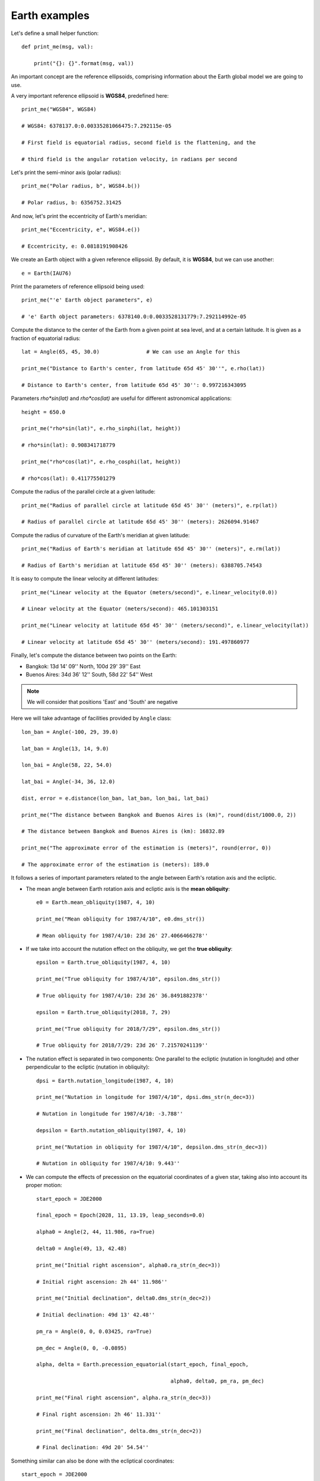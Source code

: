 Earth examples
**************

Let's define a small helper function::

    def print_me(msg, val):

        print("{}: {}".format(msg, val))

An important concept are the reference ellipsoids, comprising information about
the Earth global model we are going to use.

A very important reference ellipsoid is **WGS84**, predefined here::

    print_me("WGS84", WGS84)

    # WGS84: 6378137.0:0.00335281066475:7.292115e-05

    # First field is equatorial radius, second field is the flattening, and the

    # third field is the angular rotation velocity, in radians per second

Let's print the semi-minor axis (polar radius)::

    print_me("Polar radius, b", WGS84.b())

    # Polar radius, b: 6356752.31425

And now, let's print the eccentricity of Earth's meridian::

    print_me("Eccentricity, e", WGS84.e())

    # Eccentricity, e: 0.0818191908426

We create an Earth object with a given reference ellipsoid. By default, it is
**WGS84**, but we can use another::

    e = Earth(IAU76)

Print the parameters of reference ellipsoid being used::

    print_me("'e' Earth object parameters", e)

    # 'e' Earth object parameters: 6378140.0:0.0033528131779:7.292114992e-05

Compute the distance to the center of the Earth from a given point at sea
level, and at a certain latitude. It is given as a fraction of equatorial
radius::

    lat = Angle(65, 45, 30.0)               # We can use an Angle for this

    print_me("Distance to Earth's center, from latitude 65d 45' 30''", e.rho(lat))

    # Distance to Earth's center, from latitude 65d 45' 30'': 0.997216343095

Parameters *rho\*sin(lat)* and *rho\*cos(lat)* are useful for different
astronomical applications::

    height = 650.0

    print_me("rho*sin(lat)", e.rho_sinphi(lat, height))

    # rho*sin(lat): 0.908341718779

    print_me("rho*cos(lat)", e.rho_cosphi(lat, height))

    # rho*cos(lat): 0.411775501279

Compute the radius of the parallel circle at a given latitude::

    print_me("Radius of parallel circle at latitude 65d 45' 30'' (meters)", e.rp(lat))

    # Radius of parallel circle at latitude 65d 45' 30'' (meters): 2626094.91467

Compute the radius of curvature of the Earth's meridian at given latitude::

    print_me("Radius of Earth's meridian at latitude 65d 45' 30'' (meters)", e.rm(lat))

    # Radius of Earth's meridian at latitude 65d 45' 30'' (meters): 6388705.74543

It is easy to compute the linear velocity at different latitudes::

    print_me("Linear velocity at the Equator (meters/second)", e.linear_velocity(0.0))

    # Linear velocity at the Equator (meters/second): 465.101303151

    print_me("Linear velocity at latitude 65d 45' 30'' (meters/second)", e.linear_velocity(lat))

    # Linear velocity at latitude 65d 45' 30'' (meters/second): 191.497860977

Finally, let's compute the distance between two points on the Earth:

- Bangkok: 13d 14' 09'' North, 100d 29' 39'' East
- Buenos Aires: 34d 36' 12'' South,  58d 22' 54'' West

.. note:: We will consider that positions 'East' and 'South' are negative

Here we will take advantage of facilities provided by ``Angle`` class::

    lon_ban = Angle(-100, 29, 39.0)

    lat_ban = Angle(13, 14, 9.0)

    lon_bai = Angle(58, 22, 54.0)

    lat_bai = Angle(-34, 36, 12.0)

    dist, error = e.distance(lon_ban, lat_ban, lon_bai, lat_bai)

    print_me("The distance between Bangkok and Buenos Aires is (km)", round(dist/1000.0, 2))

    # The distance between Bangkok and Buenos Aires is (km): 16832.89

    print_me("The approximate error of the estimation is (meters)", round(error, 0))

    # The approximate error of the estimation is (meters): 189.0

It follows a series of important parameters related to the angle between Earth's rotation axis and the ecliptic.

- The mean angle between Earth rotation axis and ecliptic axis is the **mean obliquity**::

    e0 = Earth.mean_obliquity(1987, 4, 10)

    print_me("Mean obliquity for 1987/4/10", e0.dms_str())

    # Mean obliquity for 1987/4/10: 23d 26' 27.4066466278''

- If we take into account the nutation effect on the obliquity, we get the **true obliquity**::

    epsilon = Earth.true_obliquity(1987, 4, 10)

    print_me("True obliquity for 1987/4/10", epsilon.dms_str())

    # True obliquity for 1987/4/10: 23d 26' 36.8491882378''

    epsilon = Earth.true_obliquity(2018, 7, 29)

    print_me("True obliquity for 2018/7/29", epsilon.dms_str())

    # True obliquity for 2018/7/29: 23d 26' 7.21570241139''

- The nutation effect is separated in two components: One parallel to the ecliptic (nutation in longitude) and other perpendicular to the ecliptic (nutation in obliquity)::

    dpsi = Earth.nutation_longitude(1987, 4, 10)

    print_me("Nutation in longitude for 1987/4/10", dpsi.dms_str(n_dec=3))

    # Nutation in longitude for 1987/4/10: -3.788''

    depsilon = Earth.nutation_obliquity(1987, 4, 10)

    print_me("Nutation in obliquity for 1987/4/10", depsilon.dms_str(n_dec=3))

    # Nutation in obliquity for 1987/4/10: 9.443''

- We can compute the effects of precession on the equatorial coordinates of a given star, taking also into account its proper motion::

    start_epoch = JDE2000

    final_epoch = Epoch(2028, 11, 13.19, leap_seconds=0.0)

    alpha0 = Angle(2, 44, 11.986, ra=True)

    delta0 = Angle(49, 13, 42.48)

    print_me("Initial right ascension", alpha0.ra_str(n_dec=3))

    # Initial right ascension: 2h 44' 11.986''

    print_me("Initial declination", delta0.dms_str(n_dec=2))

    # Initial declination: 49d 13' 42.48''

    pm_ra = Angle(0, 0, 0.03425, ra=True)

    pm_dec = Angle(0, 0, -0.0895)

    alpha, delta = Earth.precession_equatorial(start_epoch, final_epoch,

                                               alpha0, delta0, pm_ra, pm_dec)

    print_me("Final right ascension", alpha.ra_str(n_dec=3))

    # Final right ascension: 2h 46' 11.331''

    print_me("Final declination", delta.dms_str(n_dec=2))

    # Final declination: 49d 20' 54.54''

Something similar can also be done with the ecliptical coordinates::

    start_epoch = JDE2000

    final_epoch = Epoch(-214, 6, 30.0, leap_seconds=0.0)

    lon0 = Angle(149.48194)

    lat0 = Angle(1.76549)

    print_me("Initial ecliptical longitude", round(lon0(), 5))

    # Initial ecliptical longitude: 149.48194

    print_me("Initial ecliptical latitude", round(lat0(), 5))

    # Initial ecliptical latitude: 1.76549

    lon, lat = Earth.precession_ecliptical(start_epoch, final_epoch, lon0, lat0)

    print_me("Final ecliptical longitude", round(lon(), 3))

    # Final ecliptical longitude: 118.704

    print_me("Final ecliptical latitude", round(lat(), 3))

    # Final ecliptical latitude: 1.615
